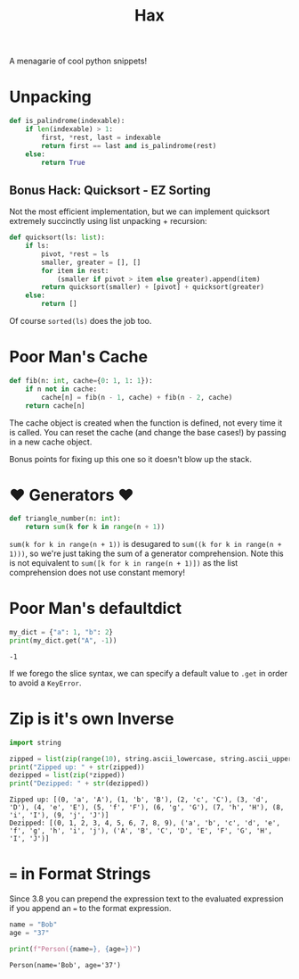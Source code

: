 #+TITLE: Hax

A menagarie of cool python snippets!

* Unpacking

#+BEGIN_SRC python
def is_palindrome(indexable):
    if len(indexable) > 1:
        first, *rest, last = indexable
        return first == last and is_palindrome(rest)
    else:
        return True
#+END_SRC

** Bonus Hack: Quicksort - EZ Sorting

Not the most efficient implementation, but we can implement quicksort extremely succinctly using list unpacking + recursion:

#+BEGIN_SRC python
def quicksort(ls: list):
    if ls:
        pivot, *rest = ls
        smaller, greater = [], []
        for item in rest:
            (smaller if pivot > item else greater).append(item)
        return quicksort(smaller) + [pivot] + quicksort(greater)
    else:
        return []
#+END_SRC

Of course ~sorted(ls)~ does the job too.

* Poor Man's Cache

#+BEGIN_SRC python
def fib(n: int, cache={0: 1, 1: 1}):
    if n not in cache:
        cache[n] = fib(n - 1, cache) + fib(n - 2, cache)
    return cache[n]
#+END_SRC

The cache object is created when the function is defined, not every time it is called. You can reset the cache (and change the base cases!) by passing in a new cache object.

Bonus points for fixing up this one so it doesn't blow up the stack.

* ♥ Generators ♥

#+BEGIN_SRC python
def triangle_number(n: int):
    return sum(k for k in range(n + 1))
#+END_SRC

~sum(k for k in range(n + 1))~ is desugared to ~sum((k for k in range(n + 1)))~, so we're just taking the sum of a generator comprehension. Note this is not equivalent to ~sum([k for k in range(n + 1)])~ as the list comprehension does not use constant memory!

* Poor Man's defaultdict

#+BEGIN_SRC python :results output (scripting mode) :exports both
my_dict = {"a": 1, "b": 2}
print(my_dict.get("A", -1))
#+END_SRC

#+RESULTS:
: -1

If we forego the slice syntax, we can specify a default value to ~.get~ in order to avoid a ~KeyError~.

* Zip is it's own Inverse

#+BEGIN_SRC python :results output (scripting mode) :exports both
import string

zipped = list(zip(range(10), string.ascii_lowercase, string.ascii_uppercase))
print("Zipped up: " + str(zipped))
dezipped = list(zip(*zipped))
print("Dezipped: " + str(dezipped))
#+END_SRC

#+RESULTS:
: Zipped up: [(0, 'a', 'A'), (1, 'b', 'B'), (2, 'c', 'C'), (3, 'd', 'D'), (4, 'e', 'E'), (5, 'f', 'F'), (6, 'g', 'G'), (7, 'h', 'H'), (8, 'i', 'I'), (9, 'j', 'J')]
: Dezipped: [(0, 1, 2, 3, 4, 5, 6, 7, 8, 9), ('a', 'b', 'c', 'd', 'e', 'f', 'g', 'h', 'i', 'j'), ('A', 'B', 'C', 'D', 'E', 'F', 'G', 'H', 'I', 'J')]


* ~=~ in Format Strings

Since 3.8 you can prepend the expression text to the evaluated expression if you append an ~=~ to the format expression.

#+BEGIN_SRC python :results output (scripting mode) :exports both
name = "Bob"
age = "37"

print(f"Person({name=}, {age=})")
#+END_SRC

#+RESULTS:
: Person(name='Bob', age='37')

